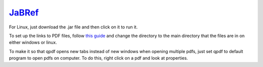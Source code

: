 `JaBRef <http://www.jabref.org/>`_
====================================
For Linux, just download the .jar file and then click on it to run it.

To set up the links to PDF files, follow `this guide <http://help.jabref.org/en/FileLinks>`_ and change  the directory to the main directory that the files are in on either windows or linux.


To make it so that qpdf opens new tabs instead of new windows when opening multiple pdfs, just set qpdf to default program to open pdfs on computer. To do this, right click on a pdf and look at properties. 

